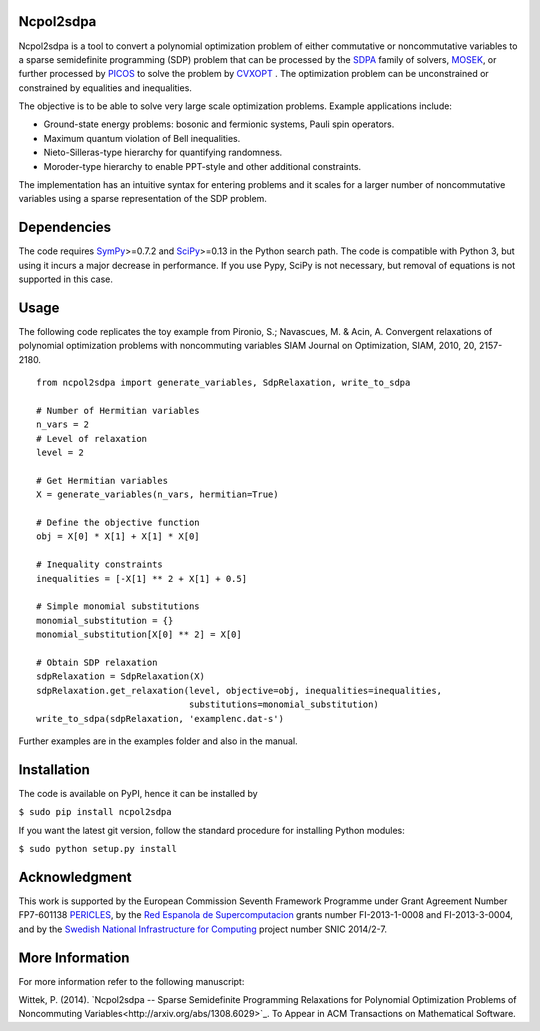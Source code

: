 Ncpol2sdpa
==========
Ncpol2sdpa is a tool to convert a polynomial optimization problem of either commutative or noncommutative variables to a sparse semidefinite programming (SDP) problem that can be processed by the `SDPA <http://sdpa.sourceforge.net/>`_ family of solvers, `MOSEK <http://www.mosek.com/>`_, or further processed by `PICOS <http://picos.zib.de/>`_ to solve the problem by `CVXOPT <http://cvxopt.org/>`_ . The optimization problem can be unconstrained or constrained by equalities and inequalities.

The objective is to be able to solve very large scale optimization problems. Example applications include:

- Ground-state energy problems: bosonic and fermionic systems, Pauli spin 
  operators.
- Maximum quantum violation of Bell inequalities.
- Nieto-Silleras-type hierarchy for quantifying randomness.
- Moroder-type hierarchy to enable PPT-style and other additional constraints.

The implementation has an intuitive syntax for entering problems and it scales for a larger number of noncommutative variables using a sparse representation of the SDP problem. 

Dependencies
============
The code requires `SymPy <http://sympy.org/>`_>=0.7.2 and `SciPy <http://scipy.org/>`_>=0.13 in the Python search path. The code is compatible with Python 3, but using it incurs a major decrease in performance. If you use Pypy, SciPy is not necessary, but removal of equations is not supported in this case.

Usage
=====
The following code replicates the toy example from Pironio, S.; Navascues, M. & Acin, A. Convergent relaxations of polynomial optimization problems with noncommuting variables SIAM Journal on Optimization, SIAM, 2010, 20, 2157-2180.

::

  from ncpol2sdpa import generate_variables, SdpRelaxation, write_to_sdpa

  # Number of Hermitian variables
  n_vars = 2
  # Level of relaxation
  level = 2

  # Get Hermitian variables
  X = generate_variables(n_vars, hermitian=True)

  # Define the objective function
  obj = X[0] * X[1] + X[1] * X[0]

  # Inequality constraints
  inequalities = [-X[1] ** 2 + X[1] + 0.5]

  # Simple monomial substitutions
  monomial_substitution = {}
  monomial_substitution[X[0] ** 2] = X[0]

  # Obtain SDP relaxation
  sdpRelaxation = SdpRelaxation(X)
  sdpRelaxation.get_relaxation(level, objective=obj, inequalities=inequalities,
                               substitutions=monomial_substitution)
  write_to_sdpa(sdpRelaxation, 'examplenc.dat-s')


Further examples are in the examples folder and also in the manual.

Installation
============
The code is available on PyPI, hence it can be installed by 

``$ sudo pip install ncpol2sdpa``

If you want the latest git version, follow the standard procedure for installing Python modules:

``$ sudo python setup.py install``

Acknowledgment
==============
This work is supported by the European Commission Seventh Framework Programme under Grant Agreement Number FP7-601138 `PERICLES <http://pericles-project.eu/>`_, by the `Red Espanola de Supercomputacion <http://www.bsc.es/RES>`_ grants number FI-2013-1-0008 and  FI-2013-3-0004, and by the `Swedish National Infrastructure for Computing <http://www.snic.se/>`_ project number SNIC 2014/2-7.

More Information
================
For more information refer to the following manuscript:

Wittek, P. (2014). `Ncpol2sdpa -- Sparse Semidefinite Programming Relaxations for Polynomial Optimization Problems of Noncommuting Variables<http://arxiv.org/abs/1308.6029>`_. To Appear in ACM Transactions on Mathematical Software.
